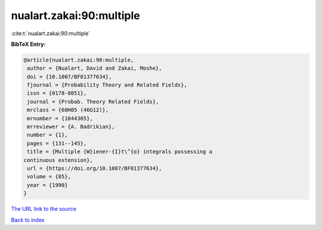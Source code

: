 nualart.zakai:90:multiple
=========================

:cite:t:`nualart.zakai:90:multiple`

**BibTeX Entry:**

.. code-block:: bibtex

   @article{nualart.zakai:90:multiple,
    author = {Nualart, David and Zakai, Moshe},
    doi = {10.1007/BF01377634},
    fjournal = {Probability Theory and Related Fields},
    issn = {0178-8051},
    journal = {Probab. Theory Related Fields},
    mrclass = {60H05 (46G12)},
    mrnumber = {1044305},
    mrreviewer = {A. Badrikian},
    number = {1},
    pages = {131--145},
    title = {Multiple {W}iener-{I}t\^{o} integrals possessing a
   continuous extension},
    url = {https://doi.org/10.1007/BF01377634},
    volume = {85},
    year = {1990}
   }
`The URL link to the source <ttps://doi.org/10.1007/BF01377634}>`_


`Back to index <../By-Cite-Keys.html>`_
